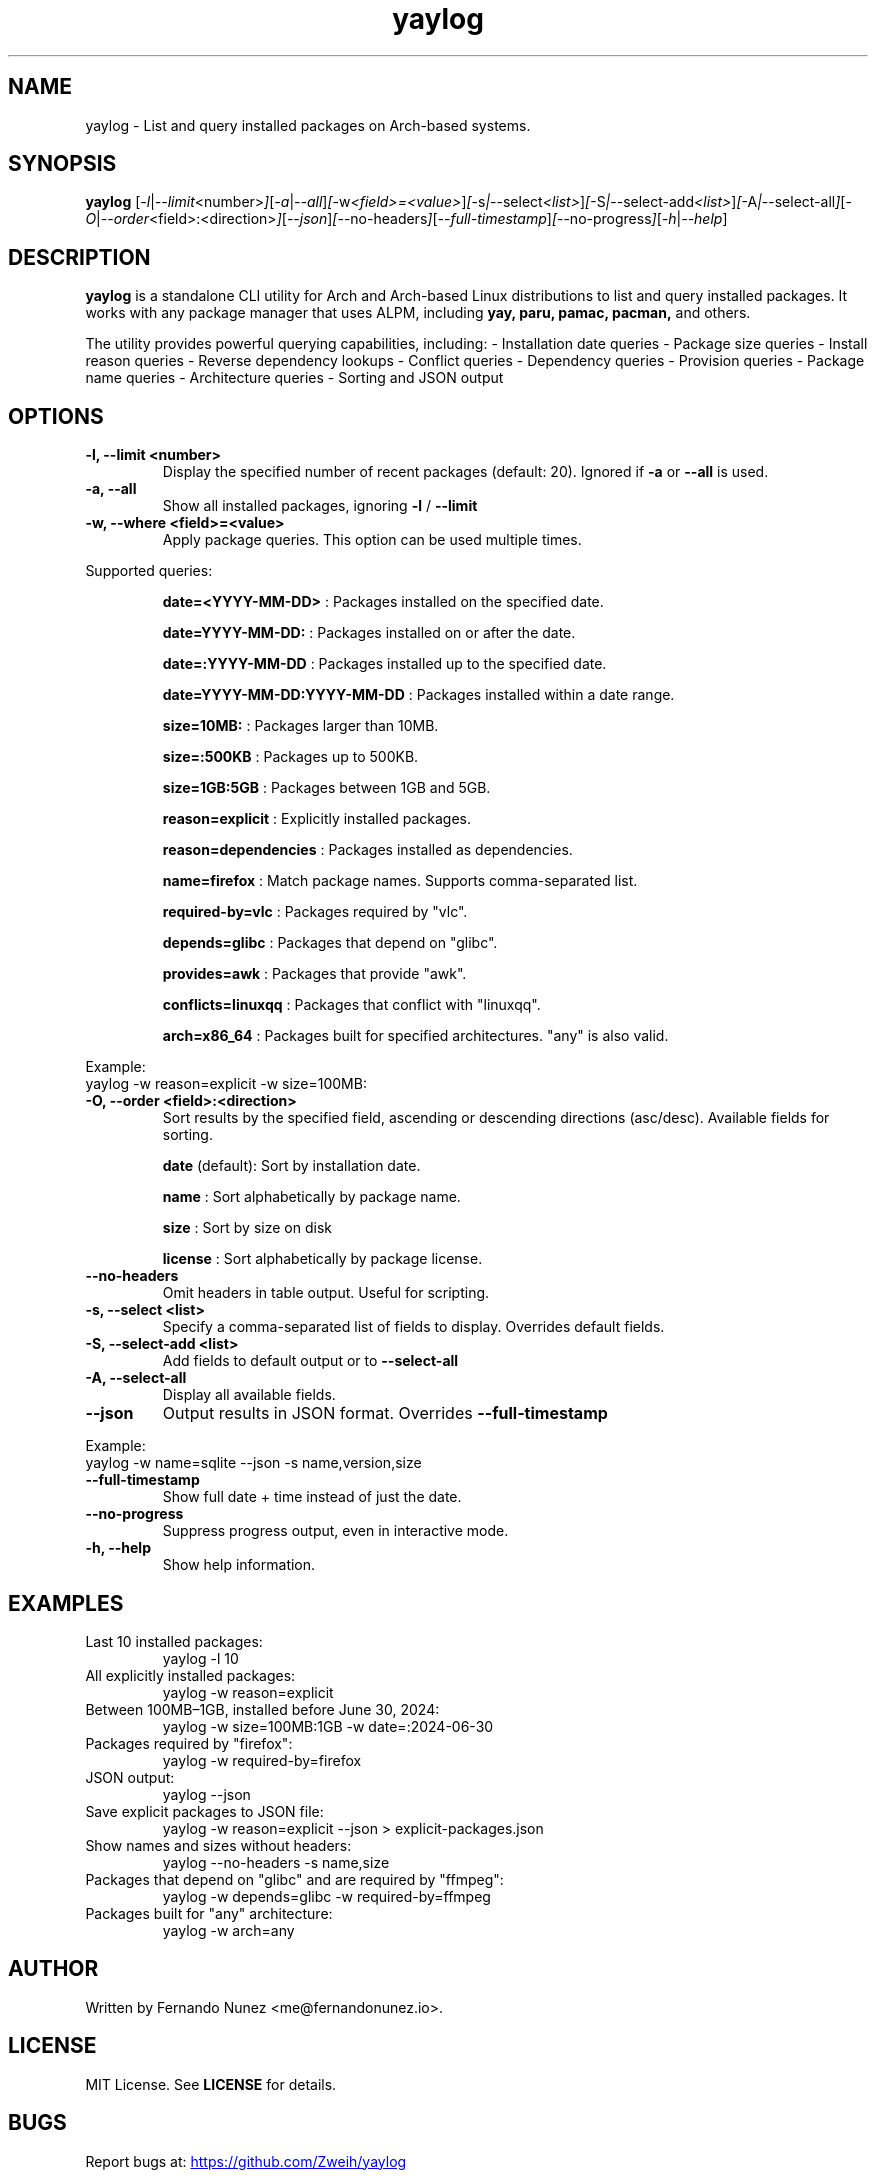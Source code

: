 .\" Man page for yaylog
.TH yaylog 1 "March 2025" "yaylog 3.40.0" "User Commands"
.SH NAME
yaylog \- List and query installed packages on Arch-based systems.
.SH SYNOPSIS
.B yaylog
.RI [ \-l | \-\-limit <number> ] [ \-a | \-\-all ] [ \-w <field>=<value> ] [ \-s | \-\-select <list> ] [ \-S | \-\-select-add <list> ] [ \-A | \-\-select-all ] [ \-O | \-\-order <field>:<direction> ] [ \-\-json ] [ \-\-no-headers ] [ \-\-full-timestamp ] [ \-\-no-progress ] [ \-h | \-\-help ]

.SH DESCRIPTION
.B yaylog
is a standalone CLI utility for Arch and Arch-based Linux distributions to list and query installed packages. It works with any package manager that uses ALPM,
including
.B yay,
.B paru,
.B pamac,
.B pacman,
and others.

The utility provides powerful querying capabilities, including:
- Installation date queries
- Package size queries
- Install reason queries
- Reverse dependency lookups
- Conflict queries
- Dependency queries
- Provision queries
- Package name queries
- Architecture queries
- Sorting and JSON output

.SH OPTIONS
.TP
.B \-l, \-\-limit <number>
Display the specified number of recent packages (default: 20). Ignored if
.B \-a
or
.B \-\-all
is used.
.TP
.B \-a, \-\-all
Show all installed packages, ignoring
.B \-l
/
.B \-\-limit
.TP
.B \-w, \-\-where <field>=<value>
Apply package queries. This option can be used multiple times.

.PP
Supported queries:
.IP
.B date=<YYYY-MM-DD>
: Packages installed on the specified date.
.IP
.B date=YYYY-MM-DD:
: Packages installed on or after the date.
.IP
.B date=:YYYY-MM-DD
: Packages installed up to the specified date.
.IP
.B date=YYYY-MM-DD:YYYY-MM-DD
: Packages installed within a date range.
.IP
.B size=10MB:
: Packages larger than 10MB.
.IP
.B size=:500KB
: Packages up to 500KB.
.IP
.B size=1GB:5GB
: Packages between 1GB and 5GB.
.IP
.B reason=explicit
: Explicitly installed packages.
.IP
.B reason=dependencies
: Packages installed as dependencies.
.IP
.B name=firefox
: Match package names. Supports comma-separated list.
.IP
.B required-by=vlc
: Packages required by "vlc".
.IP
.B depends=glibc
: Packages that depend on "glibc".
.IP
.B provides=awk
: Packages that provide "awk".
.IP
.B conflicts=linuxqq
: Packages that conflict with "linuxqq".
.IP
.B arch=x86_64
: Packages built for specified architectures. "any" is also valid.

.PP
Example:
.EX
yaylog -w reason=explicit -w size=100MB:
.EE

.TP
.B \-O, \-\-order <field>:<direction>
Sort results by the specified field, ascending or descending directions (asc/desc).
Available fields for sorting.
.IP
.B date
(default): Sort by installation date.
.IP
.B name
: Sort alphabetically by package name.
.IP
.B size
: Sort by size on disk
.IP
.B license
: Sort alphabetically by package license.

.TP
.B \-\-no-headers
Omit headers in table output. Useful for scripting.

.TP
.B \-s, \-\-select <list>
Specify a comma-separated list of fields to display. Overrides default fields.

.TP
.B \-S, \-\-select-add <list>
Add fields to default output or to
.B \-\-select-all

.TP
.B \-A, \-\-select-all
Display all available fields.

.TP
.B \-\-json
Output results in JSON format. Overrides
.B \-\-full-timestamp

.PP
Example:
.EX
yaylog -w name=sqlite --json -s name,version,size
.EE

.TP
.B \-\-full-timestamp
Show full date + time instead of just the date.

.TP
.B \-\-no-progress
Suppress progress output, even in interactive mode.

.TP
.B \-h, \-\-help
Show help information.

.SH EXAMPLES
.TP
Last 10 installed packages:
.EX
yaylog -l 10
.EE
.TP
All explicitly installed packages:
.EX
yaylog -w reason=explicit
.EE
.TP
Between 100MB–1GB, installed before June 30, 2024:
.EX
yaylog -w size=100MB:1GB -w date=:2024-06-30
.EE
.TP
Packages required by "firefox":
.EX
yaylog -w required-by=firefox
.EE
.TP
JSON output:
.EX
yaylog --json
.EE
.TP
Save explicit packages to JSON file:
.EX
yaylog -w reason=explicit --json > explicit-packages.json
.EE
.TP
Show names and sizes without headers:
.EX
yaylog --no-headers -s name,size
.EE
.TP
Packages that depend on "glibc" and are required by "ffmpeg":
.EX
yaylog -w depends=glibc -w required-by=ffmpeg
.EE
.TP
Packages built for "any" architecture:
.EX
yaylog -w arch=any
.EE

.SH AUTHOR
Written by Fernando Nunez <me@fernandonunez.io>.

.SH LICENSE
MIT License. See
.B LICENSE
for details.

.SH BUGS
Report bugs at:
.UR https://github.com/Zweih/yaylog
.UE

.SH SEE ALSO
.BR pacman(8),
.BR yay(8)

